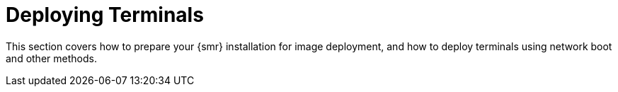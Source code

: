 [[retail.deploy_terminals]]
= Deploying Terminals

This section covers how to prepare your {smr} installation for image deployment, and how to deploy terminals using network boot and other methods.
